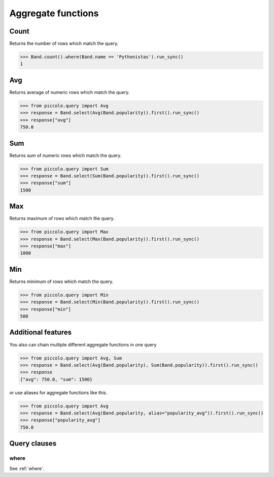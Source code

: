 .. _Aggregate functions:

Aggregate functions
===================

Count
-----

Returns the number of rows which match the query.

.. code-block:: python

    >>> Band.count().where(Band.name == 'Pythonistas').run_sync()
    1


Avg
---

Returns average of numeric rows which match the query.

.. code-block:: python

    >>> from piccolo.query import Avg
    >>> response = Band.select(Avg(Band.popularity)).first().run_sync()
    >>> response["avg"]
    750.0


Sum
---

Returns sum of numeric rows which match the query.

.. code-block:: python

    >>> from piccolo.query import Sum
    >>> response = Band.select(Sum(Band.popularity)).first().run_sync()
    >>> response["sum"]
    1500

Max
---

Returns maximum of rows which match the query.

.. code-block:: python

    >>> from piccolo.query import Max
    >>> response = Band.select(Max(Band.popularity)).first().run_sync()
    >>> response["max"]
    1000

Min
---

Returns minimum of rows which match the query.

.. code-block:: python

    >>> from piccolo.query import Min
    >>> response = Band.select(Min(Band.popularity)).first().run_sync()
    >>> response["min"]
    500

Additional features
-------------------

You also can chain multiple different aggregate functions in one query

.. code-block:: python

    >>> from piccolo.query import Avg, Sum
    >>> response = Band.select(Avg(Band.popularity), Sum(Band.popularity)).first().run_sync()
    >>> response
    {"avg": 750.0, "sum": 1500}

or use aliases for aggregate functions like this.

.. code-block:: python

    >>> from piccolo.query import Avg
    >>> response = Band.select(Avg(Band.popularity, alias="popularity_avg")).first().run_sync()
    >>> response["popularity_avg"]
    750.0


Query clauses
-------------

where
~~~~~

See :ref:`where`.

